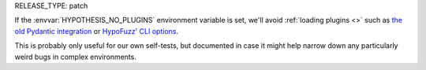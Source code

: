 RELEASE_TYPE: patch

If the :envvar:`HYPOTHESIS_NO_PLUGINS` environment variable is set, we'll avoid 
:ref:`loading plugins <>` such as `the old Pydantic integration 
<https://docs.pydantic.dev/latest/integrations/hypothesis/>`__ or 
`HypoFuzz' CLI options <https://hypofuzz.com/docs/quickstart.html#running-hypothesis-fuzz>`__.

This is probably only useful for our own self-tests, but documented in case it might
help narrow down any particularly weird bugs in complex environments.

